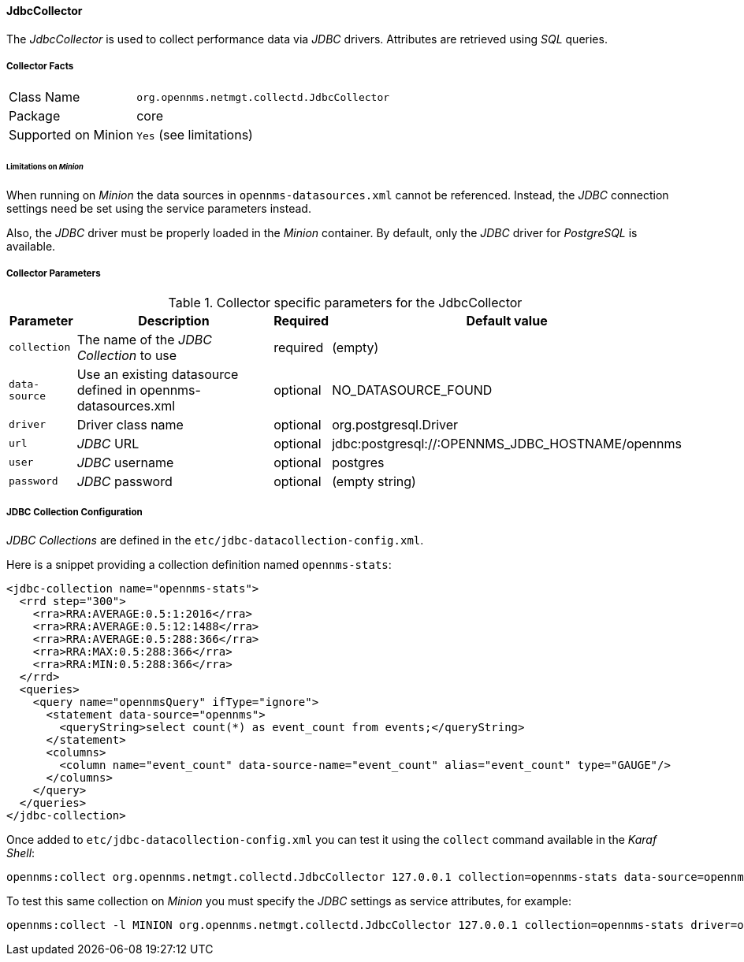 
// Allow GitHub image rendering
:imagesdir: ../../../images

==== JdbcCollector

The _JdbcCollector_ is used to collect performance data via _JDBC_ drivers.
Attributes are retrieved using _SQL_ queries.

===== Collector Facts

[options="autowidth"]
|===
| Class Name            | `org.opennms.netmgt.collectd.JdbcCollector`
| Package               | core
| Supported on Minion   | `Yes` (see limitations)
|===

====== Limitations on _Minion_

When running on _Minion_ the data sources in `opennms-datasources.xml` cannot be referenced.
Instead, the _JDBC_ connection settings need be set using the service parameters instead.

Also, the _JDBC_ driver must be properly loaded in the _Minion_ container.
By default, only the _JDBC_ driver for _PostgreSQL_ is available.

===== Collector Parameters

.Collector specific parameters for the JdbcCollector
[options="header, autowidth"]
|===
| Parameter              | Description                                                                    | Required | Default value
| `collection`           | The name of the _JDBC Collection_ to use                                       | required | (empty)
| `data-source`          | Use an existing datasource defined in opennms-datasources.xml                  | optional | NO_DATASOURCE_FOUND
| `driver`               | Driver class name                                                              | optional | org.postgresql.Driver
| `url`                  | _JDBC_ URL                                                                     | optional | jdbc:postgresql://:OPENNMS_JDBC_HOSTNAME/opennms
| `user`                 | _JDBC_ username                                                                | optional | postgres
| `password`             | _JDBC_ password                                                                | optional | (empty string)
|===

===== JDBC Collection Configuration

_JDBC Collections_ are defined in the `etc/jdbc-datacollection-config.xml`.

Here is a snippet providing a collection definition named `opennms-stats`:

[source, xml]
----
<jdbc-collection name="opennms-stats">
  <rrd step="300">
    <rra>RRA:AVERAGE:0.5:1:2016</rra>
    <rra>RRA:AVERAGE:0.5:12:1488</rra>
    <rra>RRA:AVERAGE:0.5:288:366</rra>
    <rra>RRA:MAX:0.5:288:366</rra>
    <rra>RRA:MIN:0.5:288:366</rra>
  </rrd>
  <queries>
    <query name="opennmsQuery" ifType="ignore">
      <statement data-source="opennms">
        <queryString>select count(*) as event_count from events;</queryString>
      </statement>
      <columns>
        <column name="event_count" data-source-name="event_count" alias="event_count" type="GAUGE"/>
      </columns>
    </query>
  </queries>
</jdbc-collection>
----

Once added to `etc/jdbc-datacollection-config.xml` you can test it using the `collect` command available in the _Karaf Shell_:

[source]
----
opennms:collect org.opennms.netmgt.collectd.JdbcCollector 127.0.0.1 collection=opennms-stats data-source=opennms
----

To test this same collection on _Minion_ you must specify the _JDBC_ settings as service attributes, for example:

[source]
----
opennms:collect -l MINION org.opennms.netmgt.collectd.JdbcCollector 127.0.0.1 collection=opennms-stats driver=org.postgresql.Driver url=jdbc:postgresql://localhost:5432/opennms user=opennms password=opennms
----
